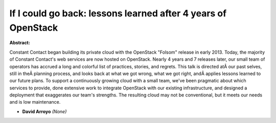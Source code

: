 If I could go back: lessons learned after 4 years of OpenStack
~~~~~~~~~~~~~~~~~~~~~~~~~~~~~~~~~~~~~~~~~~~~~~~~~~~~~~~~~~~~~~

**Abstract:**

Constant Contact began building its private cloud with the OpenStack "Folsom" release in early 2013. Today, the majority of Constant Contact's web services are now hosted on OpenStack. Nearly 4 years and 7 releases later, our small team of operators has accrued a long and colorful list of practices, stories, and regrets. This talk is directed atÂ our past selves, still in theÂ planning process, and looks back at what we got wrong, what we got right, andÂ applies lessons learned to our future plans. To support a continuously growing cloud with a small team, we've been pragmatic about which services to provide, done extensive work to integrate OpenStack with our existing infrastructure, and designed a deployment that exaggerates our team's strengths. The resulting cloud may not be conventional, but it meets our needs and is low maintenance.


* **David Arroyo** *(None)*
